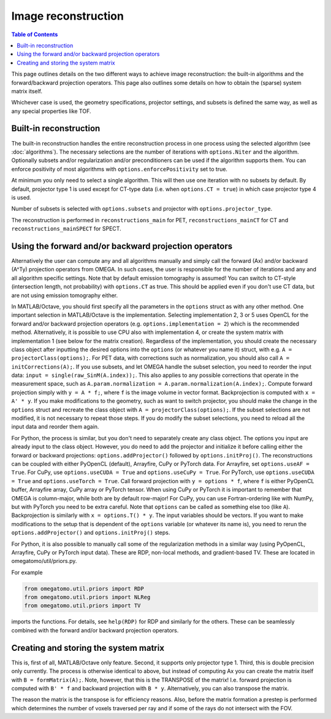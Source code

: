 Image reconstruction
====================

.. contents:: Table of Contents

This page outlines details on the two different ways to achieve image reconstruction: the built-in algorithms and the forward/backward projection operators. This page also outlines some details on how to obtain the (sparse) system matrix itself.

Whichever case is used, the geometry specifications, projector settings, and subsets is defined the same way, as well as any special properties like TOF.

Built-in reconstruction
-----------------------

The built-in reconstruction handles the entire reconstruction process in one process using the selected algorithm (see :doc:`algorithms`). The necessary selections are the number of iterations with ``options.Niter`` and the algorithm.
Optionally subsets and/or regularization and/or preconditioners can be used if the algorithm supports them. You can enforce positivity of most algorithms with ``options.enforcePositivity`` set to true.

At minimum you only need to select a single algorithm. This will then use one iteration with no subsets by default. By default, projector type 1 is used except for CT-type data (i.e. when ``options.CT = true``) in which case projector type 4 is used.

Number of subsets is selected with ``options.subsets`` and projector with ``options.projector_type``.

The reconstruction is performed in ``reconstructions_main`` for PET, ``reconstructions_mainCT`` for CT and ``reconstructions_mainSPECT`` for SPECT.

Using the forward and/or backward projection operators
------------------------------------------------------

Alternatively the user can compute any and all algorithms manually and simply call the forward (Ax) and/or backward (A^Ty) projection operators from OMEGA. In such cases, the user is responsible for the number of iterations and any and all algorithm
specific settings. Note that by default emission tomography is assumed! You can switch to CT-style (intersection length, not probability) with ``options.CT`` as true. This should be applied even if you don't use CT data, but are not using emission
tomography either.

In MATLAB/Octave, you should first specify all the parameters in the ``options`` struct as with any other method. One important selection in MATLAB/Octave is the implementation. Selecting implementation 2, 3 or 5 uses OpenCL for the forward and/or 
backward projection operators (e.g. ``options.implementation = 2``) which is the recommended method. Alternatively, it is possible to use CPU also with implementation 4, or create the system matrix with implementation 1 (see below for the matrix creation). 
Regardless of the implementation, you should create the necessary class object after inputting the desired options into the ``options`` (or whatever you name it) struct, with e.g. ``A = projectorClass(options);``. For PET data, with corrections such as 
normalization, you should also call ``A = initCorrections(A);``. If you use subsets, and let OMEGA handle the subset selection, you need to reorder the input data: ``input = single(raw_SinM(A.index));``. This also applies to any possible corrections that
operate in the measurement space, such as ``A.param.normalization = A.param.normalization(A.index);``. Compute forward projection simply with ``y = A * f;``, where ``f`` is the image volume in vector format. Backprojection is computed with ``x = A' * y``.
If you make modifications to the geometry, such as want to switch projector, you should make the change in the ``options`` struct and recreate the class object with ``A = projectorClass(options);``. If the subset selections are not modified, it is not
necessary to repeat those steps. If you do modify the subset selections, you need to reload all the input data and reorder them again.

For Python, the process is similar, but you don't need to separately create any class object. The options you input are already input to the class object. However, you do need to add the projector and initialize it before calling either the forward or backward projections:
``options.addProjector()`` followed by ``options.initProj()``. The reconstructions can be coupled with either PyOpenCL (default), Arrayfire, CuPy or PyTorch data. For Arrayfire, set ``options.useAF = True``. For CuPy, use ``options.useCUDA = True`` and ``options.useCuPy = True``. 
For PyTorch, use ``options.useCUDA = True`` and ``options.useTorch = True``. Call forward projection with ``y = options * f``, where ``f`` is either PyOpenCL buffer, Arrayfire array, CuPy array or PyTorch tensor. When using CuPy or PyTorch it is important
to remember that OMEGA is column-major, while both are by default row-major! For CuPy, you can use Fortran-ordering like with NumPy, but with PyTorch you need to be extra careful. Note that ``options`` can be called as something else too (like ``A``). 
Backprojection is similarly with ``x = options.T() * y``. The input variables should be vectors. If you want to make modifications to the setup that is dependent of the ``options`` variable (or whatever its name is), you need to rerun the 
``options.addProjector()`` and ``options.initProj()`` steps.

For Python, it is also possible to manually call some of the regularization methods in a similar way (using PyOpenCL, Arrayfire, CuPy or PyTorch input data). These are RDP, non-local methods, and gradient-based TV. These are located in omegatomo/util/priors.py.

For example

.. code-block:: python

	from omegatomo.util.priors import RDP
	from omegatomo.util.priors import NLReg
	from omegatomo.util.priors import TV
	
imports the functions. For details, see ``help(RDP)`` for RDP and similarly for the others. These can be seamlessly combined with the forward and/or backward projection operators.

Creating and storing the system matrix
--------------------------------------

This is, first of all, MATLAB/Octave only feature. Second, it supports only projector type 1. Third, this is double precision only currently. The process is otherwise identical to above, but instead of computing Ax you can create the matrix
itself with ``B = formMatrix(A);``. Note, however, that this is the TRANSPOSE of the matrix! I.e. forward projection is computed with ``B' * f`` and backward projection with ``B * y``. Alternatively, you can also transpose the matrix.

The reason the matrix is the transpose is for efficiency reasons. Also, before the matrix formation a prestep is performed which determines the number of voxels traversed per ray and if some of the rays do not intersect with the FOV.